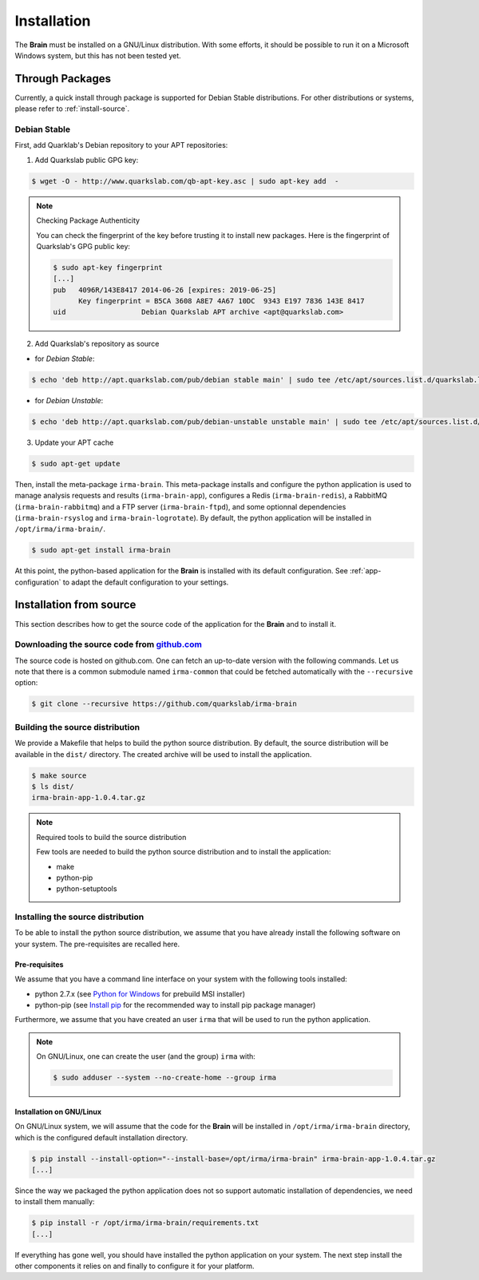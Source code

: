 Installation
------------

The **Brain** must be installed on a GNU/Linux distribution. With some efforts,
it should be possible to run it on a Microsoft Windows system, but this has not
been tested yet.

Through Packages
````````````````

Currently, a quick install through package is supported for Debian
Stable distributions. For other distributions or systems, please refer to
:ref:`install-source`.

Debian Stable
*************

First, add Quarklab's Debian repository to your APT repositories:

1. Add Quarkslab public GPG key:

.. code-block:: bash

    $ wget -O - http://www.quarkslab.com/qb-apt-key.asc | sudo apt-key add  -

.. note:: Checking Package Authenticity

    You can check the fingerprint of the key before trusting it to install new
    packages. Here is the fingerprint of Quarkslab's GPG public key:

    .. code-block:: bash

        $ sudo apt-key fingerprint
        [...]
        pub   4096R/143E8417 2014-06-26 [expires: 2019-06-25]
              Key fingerprint = B5CA 3608 A8E7 4A67 10DC  9343 E197 7836 143E 8417
        uid                  Debian Quarkslab APT archive <apt@quarkslab.com>


2. Add Quarkslab's repository as source

* for *Debian Stable*:

.. code-block:: bash

    $ echo 'deb http://apt.quarkslab.com/pub/debian stable main' | sudo tee /etc/apt/sources.list.d/quarkslab.list

* for *Debian Unstable*:

.. code-block:: bash

    $ echo 'deb http://apt.quarkslab.com/pub/debian-unstable unstable main' | sudo tee /etc/apt/sources.list.d/quarkslab.list


3. Update your APT cache

.. code-block:: bash

    $ sudo apt-get update

Then, install the meta-package ``irma-brain``. This meta-package installs and
configure the python application is used to manage analysis requests and
results (``irma-brain-app``), configures a Redis (``irma-brain-redis``), a
RabbitMQ (``irma-brain-rabbitmq``) and a FTP server (``irma-brain-ftpd``), and 
some optionnal dependencies (``irma-brain-rsyslog`` and ``irma-brain-logrotate``).
By default, the python application will be installed in ``/opt/irma/irma-brain/``.

.. code-block:: bash

    $ sudo apt-get install irma-brain

At this point, the python-based application for the **Brain** is installed
with its default configuration. See :ref:`app-configuration` to adapt the
default configuration to your settings.

.. _install-source:

Installation from source
````````````````````````

This section describes how to get the source code of the application for the
**Brain** and to install it.

Downloading the source code from `github.com <https://github.com/quarkslab/irma-brain>`_
****************************************************************************************

The source code is hosted on github.com. One can fetch an up-to-date version
with the following commands. Let us note that there is a common submodule named
``irma-common`` that could be fetched automatically with the ``--recursive``
option:

.. code-block:: bash

    $ git clone --recursive https://github.com/quarkslab/irma-brain

Building the source distribution
********************************

We provide a Makefile that helps to build the python source distribution. By
default, the source distribution will be available in the ``dist/`` directory.
The created archive will be used to install the application.

.. code-block:: bash

    $ make source
    $ ls dist/
    irma-brain-app-1.0.4.tar.gz

.. note:: Required tools to build the source distribution

    Few tools are needed to build the python source distribution and to install
    the application:

    * make
    * python-pip
    * python-setuptools

Installing the source distribution
**********************************

To be able to install the python source distribution, we assume that you have
already install the following software on your system. The pre-requisites are
recalled here.

Pre-requisites
++++++++++++++

We assume that you have a command line interface on your system with
the following tools installed:

* python 2.7.x (see `Python for Windows <https://www.python.org/downloads/windows/>`_ 
  for prebuild MSI installer)
* python-pip (see `Install pip <https://pip.pypa.io/en/latest/installing.html>`_ 
  for the recommended way to install pip package manager)

Furthermore, we assume that you have created an user ``irma`` that will be used
to run the python application.

.. note:: On GNU/Linux, one can create the user (and the group) ``irma`` with:

    .. code-block:: bash

        $ sudo adduser --system --no-create-home --group irma

Installation on GNU/Linux
+++++++++++++++++++++++++

On GNU/Linux system, we will assume that the code for the **Brain** will be
installed in ``/opt/irma/irma-brain`` directory, which is the configured default
installation directory.

.. code-block:: bash

    $ pip install --install-option="--install-base=/opt/irma/irma-brain" irma-brain-app-1.0.4.tar.gz
    [...]

Since the way we packaged the python application does not so support
automatic installation of dependencies, we need to install them manually:

.. code-block:: bash

    $ pip install -r /opt/irma/irma-brain/requirements.txt
    [...]

If everything has gone well, you should have installed the python application
on your system. The next step install the other components it relies on and
finally to configure it for your platform.
